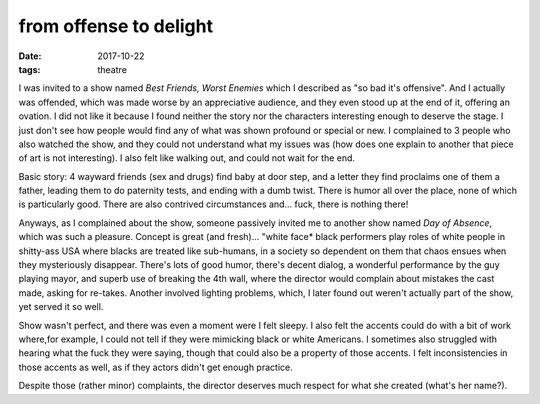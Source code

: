 from offense to delight
=======================

:date: 2017-10-22
:tags: theatre



I was invited to a show named *Best Friends, Worst Enemies* which I
described as "so bad it's offensive". And I actually was offended,
which was made worse by an appreciative audience, and they even stood
up at the end of it, offering an ovation. I did not like it because I
found neither the story nor the characters interesting enough to
deserve the stage. I just don't see how people would find any of what
was shown profound or special or new. I complained to 3 people who
also watched the show, and they could not understand what my issues
was (how does one explain to another that piece of art is not
interesting). I also felt like walking out, and could not wait for the
end.

Basic story: 4 wayward friends (sex and drugs) find baby at door
step, and a letter they find proclaims one of them a father, leading
them to do paternity tests, and ending with a dumb twist.  There is
humor all over the place, none of which is particularly good.
There are also contrived circumstances and... fuck, there is nothing
there!

Anyways, as I complained about the show, someone passively invited me
to another show named *Day of Absence*, which was such a pleasure.
Concept is great (and fresh)... "white face* black performers play
roles of white people in shitty-ass USA where blacks are treated like
sub-humans, in a society so dependent on them that chaos ensues when
they mysteriously disappear. There's lots of good humor, there's
decent dialog, a wonderful performance by the guy playing mayor, and
superb use of breaking the 4th wall, where the director would complain
about mistakes the cast made, asking for re-takes. Another involved
lighting problems, which, I later found out weren't actually part of
the show, yet served it so well.

Show wasn't perfect, and there was even a moment were I felt sleepy.
I also felt the accents could do with a bit of work where,for example,
I could not tell if they were mimicking black or white Americans. I
sometimes also struggled with hearing what the fuck they were saying,
though that could also be a property of those accents.
I felt inconsistencies in those accents as well,
as if they actors didn't get enough practice.

Despite those (rather minor) complaints,
the director deserves much respect for what she created (what's her name?).
